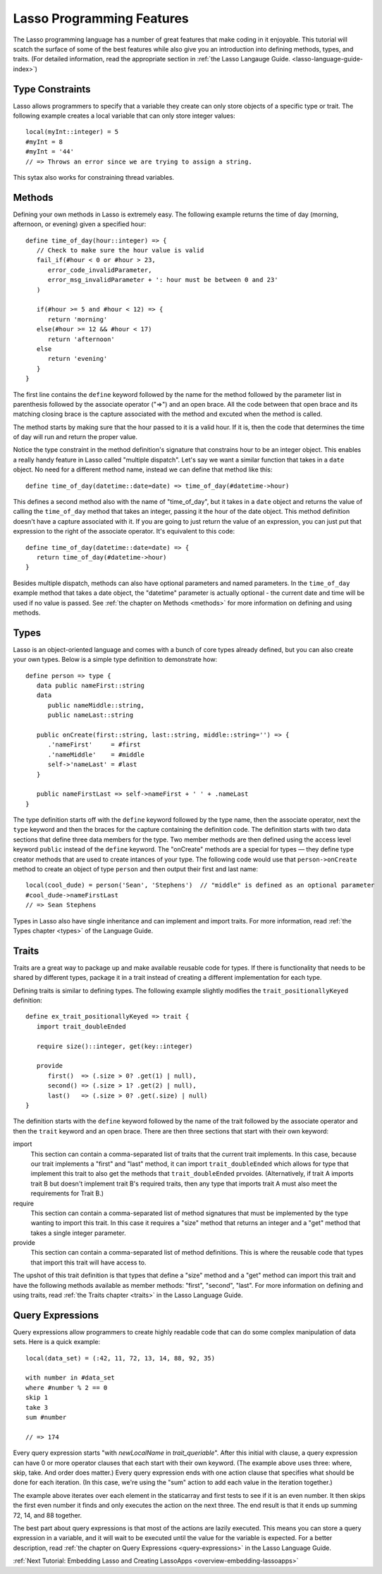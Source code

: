 .. _overview-lasso-features:

**************************
Lasso Programming Features
**************************

The Lasso programming language has a number of great features that make coding
in it enjoyable. This tutorial will scatch the surface of some of the best
features while also give you an introduction into defining methods, types, and
traits. (For detailed information, read the appropriate section in
:ref:`the Lasso Langauge Guide. <lasso-language-guide-index>`)


Type Constraints
================

Lasso allows programmers to specify that a variable they create can only store
objects of a specific type or trait. The following example creates a local
variable that can only store integer values::

   local(myInt::integer) = 5
   #myInt = 8
   #myInt = '44'
   // => Throws an error since we are trying to assign a string.

This sytax also works for constraining thread variables.


Methods
=======
   
Defining your own methods in Lasso is extremely easy. The following example
returns the time of day (morning, afternoon, or evening) given a specified
hour::

   define time_of_day(hour::integer) => {
      // Check to make sure the hour value is valid
      fail_if(#hour < 0 or #hour > 23,
         error_code_invalidParameter, 
         error_msg_invalidParameter + ': hour must be between 0 and 23'
      )

      if(#hour >= 5 and #hour < 12) => {
         return 'morning'
      else(#hour >= 12 && #hour < 17)
         return 'afternoon'
      else
         return 'evening'
      }
   }

The first line contains the ``define`` keyword followed by the name for the
method followed by the parameter list in parenthesis followed by the associate
operator ("=>") and an open brace. All the code between that open brace and its
matching closing brace is the capture associated with the method and excuted
when the method is called.

The method starts by making sure that the hour passed to it is a valid hour. If
it is, then the code that determines the time of day will run and return the
proper value.

Notice the type constraint in the method definition's signature that constrains
hour to be an integer object. This enables a really handy feature in Lasso
called "multiple dispatch". Let's say we want a similar function that takes in a
``date`` object. No need for a different method name, instead we can define that
method like this::

   define time_of_day(datetime::date=date) => time_of_day(#datetime->hour)

This defines a second method also with the name of "time_of_day", but it takes
in a ``date`` object and returns the value of calling the ``time_of_day`` method
that takes an integer, passing it the hour of the date object. This method
definition doesn't have a capture associated with it. If you are going to just
return the value of an expression, you can just put that expression to the right
of the associate operator. It's equivalent to this code::

   define time_of_day(datetime::date=date) => {
      return time_of_day(#datetime->hour)
   }

Besides multiple dispatch, methods can also have optional parameters and named
parameters. In the ``time_of_day`` example method that takes a date object, the
"datetime" parameter is actually optional - the current date and time will be
used if no value is passed. See :ref:`the chapter on Methods <methods>` for more
information on defining and using methods.


Types
=====

Lasso is an object-oriented language and comes with a bunch of core types
already defined, but you can also create your own types. Below is a simple type
definition to demonstrate how::

   define person => type {
      data public nameFirst::string
      data
         public nameMiddle::string,
         public nameLast::string

      public onCreate(first::string, last::string, middle::string='') => {
         .'nameFirst'     = #first
         .'nameMiddle'    = #middle
         self->'nameLast' = #last
      }

      public nameFirstLast => self->nameFirst + ' ' + .nameLast
   }

The type definition starts off with the ``define`` keyword followed by the type
name, then the associate operator, next the ``type`` keyword and then the braces
for the capture containing the definition code. The definition starts with two
data sections that define three data members for the type. Two member methods
are then defined using the access level keyword ``public`` instead of the
``define`` keyword. The "onCreate" methods are a special for types — they define
type creator methods that are used to create intances of your type. The
following code would use that ``person->onCreate`` method to create an object of
type ``person`` and then output their first and last name::

   local(cool_dude) = person('Sean', 'Stephens')  // "middle" is defined as an optional parameter
   #cool_dude->nameFirstLast
   // => Sean Stephens

Types in Lasso also have single inheritance and can implement and import traits.
For more information, read :ref:`the Types chapter <types>` of the Language
Guide.


Traits
======

Traits are a great way to package up and make available reusable code for types.
If there is functionality that needs to be shared by different types, package it
in a trait instead of creating a different implementation for each type.

Defining traits is similar to defining types. The following example slightly
modifies the ``trait_positionallyKeyed`` definition::

   define ex_trait_positionallyKeyed => trait {
      import trait_doubleEnded

      require size()::integer, get(key::integer)
      
      provide
         first()  => (.size > 0? .get(1) | null),
         second() => (.size > 1? .get(2) | null),
         last()   => (.size > 0? .get(.size) | null)
   }

The definition starts with the ``define`` keyword followed by the name of the
trait followed by the associate operator and then the ``trait`` keyword and an
open brace. There are then three sections that start with their own keyword:

import
   This section can contain a comma-separated list of traits that the current
   trait implements. In this case, because our trait implements a "first" and
   "last" method, it can import ``trait_doubleEnded`` which allows for type that
   implement this trait to also get the methods that ``trait_doubleEnded``
   prvoides. (Alternatively, if trait A imports trait B but doesn't implement
   trait B's required traits, then any type that imports trait A must also meet
   the requirements for Trait B.)

require
   This section can contain a comma-separated list of method signatures that
   must be implemented by the type wanting to import this trait. In this case it
   requires a "size" method that returns an integer and a "get" method that
   takes a single integer parameter.

provide
   This section can contain a comma-separated list of method definitions. This
   is where the reusable code that types that import this trait will have access
   to.

The upshot of this trait definition is that types that define a "size" method
and a "get" method can import this trait and have the following methods
available as member methods: "first", "second", "last". For more information on
defining and using traits, read :ref:`the Traits chapter <traits>` in the Lasso
Language Guide.


Query Expressions
=================

Query expressions allow programmers to create highly readable code that can do
some complex manipulation of data sets. Here is a quick example::

   local(data_set) = (:42, 11, 72, 13, 14, 88, 92, 35)

   with number in #data_set
   where #number % 2 == 0
   skip 1
   take 3
   sum #number

   // => 174

Every query expression starts "with *newLocalName* in *trait_queriable*". After
this initial with clause, a query expression can have 0 or more operator clauses
that each start with their own keyword. (The example above uses three: where,
skip, take. And order does matter.) Every query expression ends with one action
clause that specifies what should be done for each iteration. (In this case,
we're using the "sum" action to add each value in the iteration together.)

The example above iterates over each element in the staticarray and first tests
to see if it is an even number. It then skips the first even number it finds and
only executes the action on the next three. The end result is that it ends up
summing 72, 14, and 88 together.

The best part about query expressions is that most of the actions are lazily
executed. This means you can store a query expression in a variable, and it will
wait to be executed until the value for the variable is expected. For a better
description, read :ref:`the chapter on Query Expressions <query-expressions>` in
the Lasso Language Guide.

:ref:`Next Tutorial: Embedding Lasso and Creating LassoApps <overview-embedding-lassoapps>`